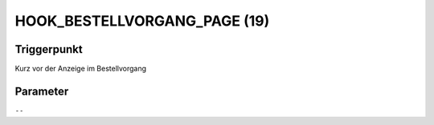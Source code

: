 HOOK_BESTELLVORGANG_PAGE (19)
=============================

Triggerpunkt
""""""""""""

Kurz vor der Anzeige im Bestellvorgang

Parameter
"""""""""

``--``
